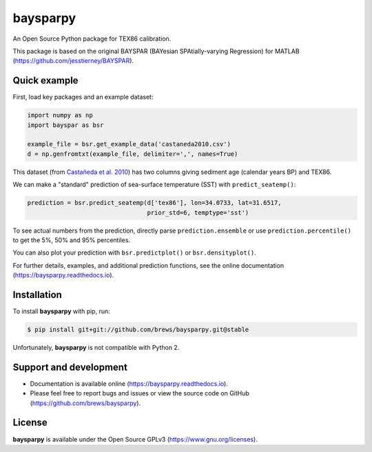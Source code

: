 baysparpy
=========

.. image:: https://travis-ci.org/brews/baysparpy.svg?branch=master
    :target: https://travis-ci.org/brews/baysparpy


An Open Source Python package for TEX86 calibration.

This package is based on the original BAYSPAR (BAYesian SPAtially-varying Regression) for MATLAB (https://github.com/jesstierney/BAYSPAR).


Quick example
-------------

First, load key packages and an example dataset:

.. code-block:: python

    import numpy as np
    import bayspar as bsr

    example_file = bsr.get_example_data('castaneda2010.csv')
    d = np.genfromtxt(example_file, delimiter=',', names=True)

This dataset (from `Castañeda et al. 2010 <https://doi.org/10.1029/2009PA001740>`_)
has two columns giving sediment age (calendar years BP) and TEX86.

We can make a "standard" prediction of sea-surface temperature (SST) with ``predict_seatemp()``:

.. code-block:: python

    prediction = bsr.predict_seatemp(d['tex86'], lon=34.0733, lat=31.6517,
                                     prior_std=6, temptype='sst')

To see actual numbers from the prediction, directly parse ``prediction.ensemble`` or use ``prediction.percentile()`` to get the 5%, 50% and 95% percentiles.

You can also plot your prediction with ``bsr.predictplot()`` or ``bsr.densityplot()``.

For further details, examples, and additional prediction functions, see the online documentation (https://baysparpy.readthedocs.io).


Installation
------------

To install **baysparpy** with pip, run:

.. code-block:: bash

    $ pip install git+git://github.com/brews/baysparpy.git@stable

Unfortunately, **baysparpy** is not compatible with Python 2.

Support and development
-----------------------

- Documentation is available online (https://baysparpy.readthedocs.io).

- Please feel free to report bugs and issues or view the source code on GitHub (https://github.com/brews/baysparpy).


License
-------

**baysparpy** is available under the Open Source GPLv3 (https://www.gnu.org/licenses).

